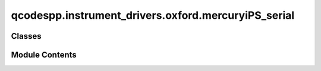 qcodespp.instrument_drivers.oxford.mercuryiPS_serial
====================================================

.. py:module:: qcodespp.instrument_drivers.oxford.mercuryiPS_serial

.. autoapi-nested-parse::

   Driver that supports very old mercuryiPS instruments still communicating via serial.

   Most newer iPS's will use the standard QCoDeS driver



Classes
-------

.. autosummary::

   qcodespp.instrument_drivers.oxford.mercuryiPS_serial.MercuryiPSArray
   qcodespp.instrument_drivers.oxford.mercuryiPS_serial.MercuryiPS_120


Module Contents
---------------

.. py:class:: MercuryiPSArray(name, instrument, names, get_cmd, set_cmd, units=None, **kwargs)

   Bases: :py:obj:`qcodes.MultiParameter`


   This parameter holds the MercuryiPS's 3 dimensional parameters


   .. py:attribute:: units
      :value: None



   .. py:method:: get_raw()

      ``get_raw`` is called to perform the actual data acquisition from the
      instrument. This method should either be overwritten to perform the
      desired operation or alternatively for :class:`.Parameter` a
      suitable method is automatically generated if ``get_cmd`` is supplied
      to the parameter constructor. The method is automatically wrapped to
      provide a ``get`` method on the parameter instance.



   .. py:method:: set_raw(setpoint)

      ``set_raw`` is called to perform the actual setting of a parameter on
      the instrument. This method should either be overwritten to perform the
      desired operation or alternatively for :class:`.Parameter` a
      suitable method is automatically generated if ``set_cmd`` is supplied
      to the parameter constructor. The method is automatically wrapped to
      provide a ``set`` method on the parameter instance.



.. py:class:: MercuryiPS_120(name, address, **kwargs)

   Bases: :py:obj:`qcodespp.instrument_drivers.oxford.serial.SerialInstrument`


   This is the qcodes driver for the Oxford MercuryiPS magnet power supply.

   Args:
       name (str): name of the instrument
       address (str): The IP address or domain name of this instrument
       port (int): the IP port to communicate on (TODO: what port is normal?)

       axes (List[str], Optional): axes to support, as a list of uppercase
           characters, eg ``['X', 'Y', 'Z']``. If omitted, will ask the
           instrument what axes it supports.

   Status: beta-version.

   .. todo::

       - SAFETY!! we need to make sure the magnet is only ramped at certain
         conditions!
       - make ATOB a parameter, and move all possible to use
         _read_cmd, _write_cmd
       - this findall stuff in _get_cmd, is that smart?

   The driver is written as an IPInstrument, but it can likely be converted to
   ``VisaInstrument`` by removing the ``port`` arg and defining methods:

       - ``def _send(self, msg): self.visa_handle.write(msg)``
       - ``def _recv(self): return self.visa_handle.read()``



   .. py:attribute:: axes
      :value: 'xyz'



   .. py:attribute:: axes_map


   .. py:attribute:: amps_per_tesla


   .. py:method:: clear_buffer()


   .. py:method:: ask(cmd)

      Write a command string to the hardware and return a response.

      Subclasses that transform ``cmd`` should override this method, and in
      it call ``super().ask(new_cmd)``. Subclasses that define a new
      hardware communication should instead override ``ask_raw``.

      Args:
          cmd: The string to send to the instrument.

      Returns:
          response

      Raises:
          Exception: Wraps any underlying exception with extra context,
              including the command and the instrument.




   .. py:method:: read()


   .. py:method:: write(cmd)

      Write a command string with NO response to the hardware.

      Subclasses that transform ``cmd`` should override this method, and in
      it call ``super().write(new_cmd)``. Subclasses that define a new
      hardware communication should instead override ``write_raw``.

      Args:
          cmd (str): the string to send to the instrument

      Raises:
          Exception: wraps any underlying exception with extra context,
              including the command and the instrument.



   .. py:method:: hold()


   .. py:method:: rtos()


   .. py:method:: rtoz()


   .. py:method:: get_idn(axes=None)

      Parse a standard VISA ``*IDN?`` response into an ID dict.

      Even though this is the VISA standard, it applies to various other
      types as well, such as IPInstruments, so it is included here in the
      Instrument base class.

      Override this if your instrument does not support ``*IDN?`` or
      returns a nonstandard IDN string. This string is supposed to be a
      comma-separated list of vendor, model, serial, and firmware, but
      semicolon and colon are also common separators so we accept them here
      as well.

      Returns:
          A dict containing vendor, model, serial, and firmware.




